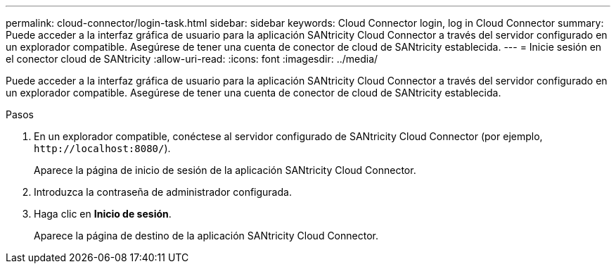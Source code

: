 ---
permalink: cloud-connector/login-task.html 
sidebar: sidebar 
keywords: Cloud Connector login, log in Cloud Connector 
summary: Puede acceder a la interfaz gráfica de usuario para la aplicación SANtricity Cloud Connector a través del servidor configurado en un explorador compatible. Asegúrese de tener una cuenta de conector de cloud de SANtricity establecida. 
---
= Inicie sesión en el conector cloud de SANtricity
:allow-uri-read: 
:icons: font
:imagesdir: ../media/


[role="lead"]
Puede acceder a la interfaz gráfica de usuario para la aplicación SANtricity Cloud Connector a través del servidor configurado en un explorador compatible. Asegúrese de tener una cuenta de conector de cloud de SANtricity establecida.

.Pasos
. En un explorador compatible, conéctese al servidor configurado de SANtricity Cloud Connector (por ejemplo, `+http://localhost:8080/+`).
+
Aparece la página de inicio de sesión de la aplicación SANtricity Cloud Connector.

. Introduzca la contraseña de administrador configurada.
. Haga clic en *Inicio de sesión*.
+
Aparece la página de destino de la aplicación SANtricity Cloud Connector.


